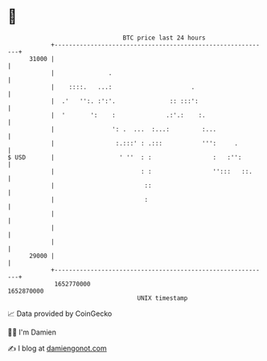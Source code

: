 * 👋

#+begin_example
                                   BTC price last 24 hours                    
               +------------------------------------------------------------+ 
         31000 |                                                            | 
               |               .                                            | 
               |    ::::.   ...:                      .                     | 
               |  .'   '':. :':'.               :: :::':                    | 
               |  '       ':    :              .:'.:    :.                  | 
               |                ': .  ...  :...:         :...               | 
               |                 :.:::' : .:::           ''':     .         | 
   $ USD       |                  ' ''  : :                 :   :'':        | 
               |                        : :                 '':::   ::.     | 
               |                         ::                                 | 
               |                         :                                  | 
               |                                                            | 
               |                                                            | 
               |                                                            | 
         29000 |                                                            | 
               +------------------------------------------------------------+ 
                1652770000                                        1652870000  
                                       UNIX timestamp                         
#+end_example
📈 Data provided by CoinGecko

🧑‍💻 I'm Damien

✍️ I blog at [[https://www.damiengonot.com][damiengonot.com]]
